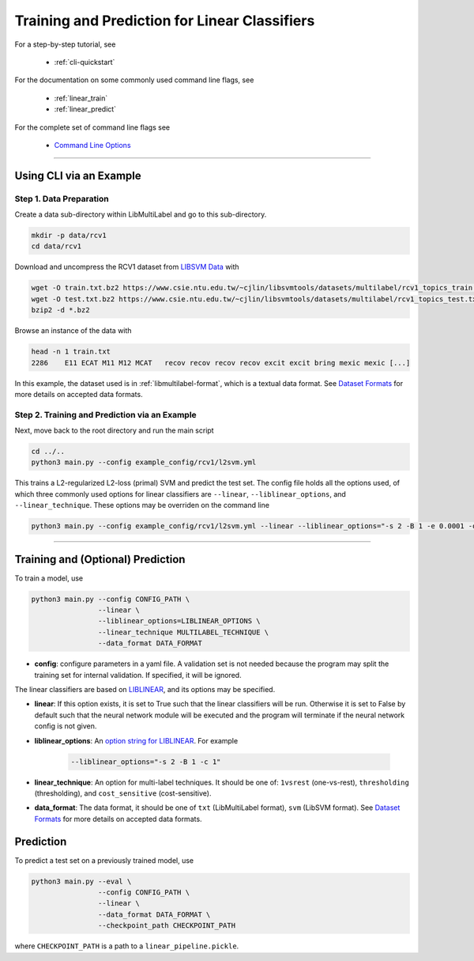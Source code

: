 Training and Prediction for Linear Classifiers
==============================================

For a step-by-step tutorial, see

    - :ref:`cli-quickstart`

For the documentation on some commonly used command line flags,
see

    - :ref:`linear_train`
    - :ref:`linear_predict`

For the complete set of command line flags see

    - `Command Line Options <flags.html>`_

-------------------------------------------------------------------

.. _cli-quickstart:

Using CLI via an Example
^^^^^^^^^^^^^^^^^^^^^^^^

Step 1. Data Preparation
------------------------

Create a data sub-directory within LibMultiLabel and go to this sub-directory.

.. code-block:: bash

    mkdir -p data/rcv1
    cd data/rcv1

Download and uncompress the RCV1 dataset from
`LIBSVM Data <https://www.csie.ntu.edu.tw/~cjlin/libsvmtools/datasets/multilabel.html>`_ with

.. code-block:: bash

    wget -O train.txt.bz2 https://www.csie.ntu.edu.tw/~cjlin/libsvmtools/datasets/multilabel/rcv1_topics_train.txt.bz2
    wget -O test.txt.bz2 https://www.csie.ntu.edu.tw/~cjlin/libsvmtools/datasets/multilabel/rcv1_topics_test.txt.bz2
    bzip2 -d *.bz2

Browse an instance of the data with

.. code-block:: bash

    head -n 1 train.txt
    2286    E11 ECAT M11 M12 MCAT   recov recov recov recov excit excit bring mexic mexic [...]

In this example, the dataset used is in :ref:`libmultilabel-format`, which is a textual
data format. See `Dataset Formats <ov_data_format.html#dataset-formats>`_
for more details on accepted data formats.

Step 2. Training and Prediction via an Example
----------------------------------------------

Next, move back to the root directory and run the main script

.. code-block:: bash

    cd ../..
    python3 main.py --config example_config/rcv1/l2svm.yml

This trains a L2-regularized L2-loss (primal) SVM and predict the test set.
The config file holds all the options used, of which
three commonly used options for linear classifiers are ``--linear``,
``--liblinear_options``, and ``--linear_technique``.
These options may be overriden on the command line

.. code-block:: bash

    python3 main.py --config example_config/rcv1/l2svm.yml --linear --liblinear_options="-s 2 -B 1 -e 0.0001 -q" --linear_technique 1vsrest

----------------------------------------------

.. _linear_train:

Training and (Optional) Prediction
^^^^^^^^^^^^^^^^^^^^^^^^^^^^^^^^^^

To train a model, use

.. code-block:: bash

    python3 main.py --config CONFIG_PATH \
                    --linear \
                    --liblinear_options=LIBLINEAR_OPTIONS \
                    --linear_technique MULTILABEL_TECHNIQUE \
                    --data_format DATA_FORMAT

- **config**: configure parameters in a yaml file.
  A validation set is not needed because the program may split the training set for
  internal validation. If specified, it will be ignored.

The linear classifiers are based on
`LIBLINEAR <https://www.csie.ntu.edu.tw/~cjlin/liblinear/>`_,
and its options may be specified.

- **linear**: If this option exists, it is set to True such that the linear
  classifiers will be run. Otherwise it is set to False by default such that
  the neural network module will be executed and the program will terminate if
  the neural network config is not given.

- **liblinear_options**: An
  `option string for LIBLINEAR <https://github.com/cjlin1/liblinear>`_.
  For example

    .. code-block:: bash

        --liblinear_options="-s 2 -B 1 -c 1"

- **linear_technique**: An option for multi-label techniques.
  It should be one of:
  ``1vsrest`` (one-vs-rest),
  ``thresholding`` (thresholding),
  and ``cost_sensitive`` (cost-sensitive).

- **data_format**: The data format, it should be one of
  ``txt`` (LibMultiLabel format),
  ``svm`` (LibSVM format).
  See `Dataset Formats <ov_data_format.html#dataset-formats>`_
  for more details on accepted data formats.

.. _linear_predict:

Prediction
^^^^^^^^^^

To predict a test set on a previously trained model, use

.. code-block:: bash

    python3 main.py --eval \
                    --config CONFIG_PATH \
                    --linear \
                    --data_format DATA_FORMAT \
                    --checkpoint_path CHECKPOINT_PATH

where ``CHECKPOINT_PATH`` is a path to a ``linear_pipeline.pickle``.
